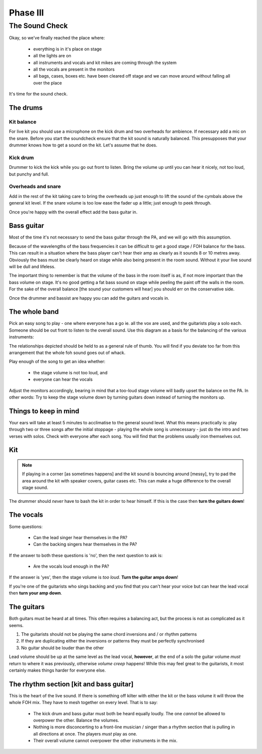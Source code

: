 Phase III
*********

The Sound Check
===============

Okay, so we've finally reached the place where:

	- everything is in it's place on stage
	- all the lights are on
	- all instruments and vocals and kit mikes are coming through the system
	- all the vocals are present in the monitors
	- all bags, cases, boxes etc. have been cleared off stage and we can move around without falling all over the place

It's time for the sound check.

The drums
---------

Kit balance
^^^^^^^^^^^

For live kit you should use a microphone on the kick drum and two overheads for ambience. If necessary add a mic on the snare. Before you start the soundcheck ensure that the kit sound is naturally balanced. This presupposes that your drummer knows how to get a sound on the kit. Let's assume that he does.

Kick drum
^^^^^^^^^

Drummer to kick the kick while you go out front to listen. Bring the volume up until you can hear it nicely, not too loud, but punchy and full.

Overheads and snare
^^^^^^^^^^^^^^^^^^^

Add in the rest of the kit taking care to bring the overheads up just enough to lift the sound of the cymbals above the general kit level. If the snare volume is too low ease the fader up a little; just enough to peek through.

Once you're happy with the overall effect add the bass guitar in.

Bass guitar
-----------

Most of the time it's not necessary to send the bass guitar through the PA, and we will go with this assumption.

Because of the wavelengths of the bass frequencies it can be difficult to get a good stage / FOH balance for the bass. This can result in a situation where the bass player can't hear their amp as clearly as it sounds 8 or 10 metres away. Obviously the bass must be clearly heard on stage while also being present in the room sound. Without it your live sound will be dull and lifeless.

The important thing to remember is that the volume of the bass in the room itself is as, if not more important than the bass volume on stage. It's no good getting a fat bass sound on stage while peeling the paint off the walls in the room. For the sake of the overall balance [the sound your customers will hear] you should err on the conservative side.

Once the drummer and bassist are happy you can add the guitars and vocals in.

The whole band
--------------

Pick an easy song to play - one where everyone has a go ie. all the vox are used, and the guitarists play a solo each. Someone should be out front to listen to the overall sound. Use this diagram as a basis for the balancing of the various instruments:

.. image:: images/volume-distribution1.jpg
   :width: 600px
   :alt: volume distribution

The relationships depicted should be held to as a general rule of thumb. You will find if you deviate too far from this arrangement that the whole foh sound goes out of whack.

Play enough of the song to get an idea whether:

	- the stage volume is not too loud, and
	- everyone can hear the vocals

Adjust the monitors accordingly, bearing in mind that a too-loud stage volume will badly upset the balance on the PA. In other words: Try to keep the stage volume down by turning guitars down instead of turning the monitors up.


Things to keep in mind
----------------------

Your ears will take at least 5 minutes to acclimatise to the general sound level. What this means practically is: play through two or three songs after the initial stoppage - playing the whole song is unnecessary - just do the intro and two verses with solos. Check with everyone after each song. You will find that the problems usually iron themselves out.



Kit
---
.. note::

	If playing in a corner [as sometimes happens] and the kit sound is bouncing around [messy], try to pad the area around the kit with speaker covers, guitar cases etc. This can make a huge difference to the overall stage sound.

The drummer should *never* have to bash the kit in order to hear himself. If this is the case then **turn the guitars down**!


The vocals
----------

Some questions:

	- Can the lead singer hear themselves in the PA?
	- Can the backing singers hear themselves in the PA?

If the answer to both these questions is 'no', then the next question to ask is:

	- Are the vocals loud enough in the PA?

If the answer is 'yes', then the stage volume is *too loud*. **Turn the guitar amps down**!

If you're one of the guitarists who sings backing and you find that you can't hear your voice but can hear the lead vocal then **turn your amp down**.


The guitars
-----------

Both guitars must be heard at all times. This often requires a balancing act, but the process is not as complicated as it seems.

#. The guitarists should not be playing the same chord inversions and / or rhythm patterns
#. If they are duplicating either the inversions or patterns they must be perfectly synchronised
#. No guitar should be louder than the other

Lead volume should be up at the same level as the lead vocal, **however**, at the end of a solo the guitar volume *must* return to where it was previously, otherwise *volume creep* happens! While this may feel great to the guitarists, it most certainly makes things harder for everyone else.


The rhythm section [kit and bass guitar]
----------------------------------------

This is the heart of the live sound. If there is something off kilter with either the kit or the bass volume it will throw the whole FOH mix. They have to mesh together on every level. That is to say:

	- The kick drum and bass guitar must both be heard equally loudly. The one *cannot* be allowed to overpower the other. Balance the volumes.
	- Nothing is more disconcerting to a front-line musician / singer than a rhythm section that is pulling in all directions at once. The players *must* play as one.
	- Their overall volume cannot overpower the other instruments in the mix.

